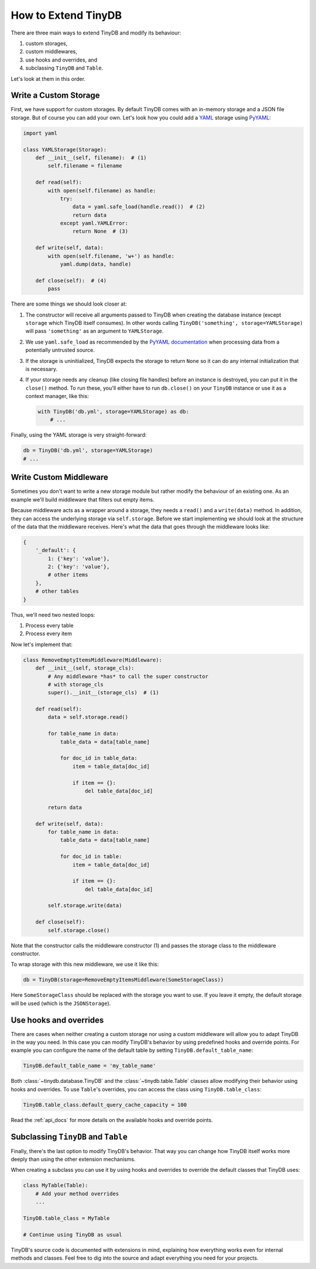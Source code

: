 How to Extend TinyDB
====================

There are three main ways to extend TinyDB and modify its behaviour:

1. custom storages,
2. custom middlewares,
3. use hooks and overrides, and
4. subclassing ``TinyDB`` and ``Table``.

Let's look at them in this order.

Write a Custom Storage
----------------------

First, we have support for custom storages. By default TinyDB comes with an
in-memory storage and a JSON file storage. But of course you can add your own.
Let's look how you could add a `YAML <http://yaml.org/>`_ storage using
`PyYAML <http://pyyaml.org/wiki/PyYAML>`_:

.. code-block:: python

    import yaml

    class YAMLStorage(Storage):
        def __init__(self, filename):  # (1)
            self.filename = filename

        def read(self):
            with open(self.filename) as handle:
                try:
                    data = yaml.safe_load(handle.read())  # (2)
                    return data
                except yaml.YAMLError:
                    return None  # (3)

        def write(self, data):
            with open(self.filename, 'w+') as handle:
                yaml.dump(data, handle)

        def close(self):  # (4)
            pass

There are some things we should look closer at:

1. The constructor will receive all arguments passed to TinyDB when creating
   the database instance (except ``storage`` which TinyDB itself consumes).
   In other words calling ``TinyDB('something', storage=YAMLStorage)`` will
   pass ``'something'`` as an argument to ``YAMLStorage``.
2. We use ``yaml.safe_load`` as recommended by the
   `PyYAML documentation <http://pyyaml.org/wiki/PyYAMLDocumentation#LoadingYAML>`_
   when processing data from a potentially untrusted source.
3. If the storage is uninitialized, TinyDB expects the storage to return
   ``None`` so it can do any internal initialization that is necessary.
4. If your storage needs any cleanup (like closing file handles) before an
   instance is destroyed, you can put it in the ``close()`` method. To run
   these, you'll either have to run ``db.close()`` on your ``TinyDB`` instance
   or use it as a context manager, like this:

   .. code-block:: python

        with TinyDB('db.yml', storage=YAMLStorage) as db:
            # ...

Finally, using the YAML storage is very straight-forward:

.. code-block:: python

    db = TinyDB('db.yml', storage=YAMLStorage)
    # ...


Write Custom Middleware
-------------------------

Sometimes you don't want to write a new storage module but rather modify the
behaviour of an existing one. As an example we'll build middleware that filters
out empty items.

Because middleware acts as a wrapper around a storage, they needs a ``read()``
and a ``write(data)`` method. In addition, they can access the underlying storage
via ``self.storage``. Before we start implementing we should look at the structure
of the data that the middleware receives. Here's what the data that goes through
the middleware looks like:

.. code-block:: python

    {
        '_default': {
            1: {'key': 'value'},
            2: {'key': 'value'},
            # other items
        },
        # other tables
    }

Thus, we'll need two nested loops:

1. Process every table
2. Process every item

Now let's implement that:

.. code-block:: python

    class RemoveEmptyItemsMiddleware(Middleware):
        def __init__(self, storage_cls):
            # Any middleware *has* to call the super constructor
            # with storage_cls
            super().__init__(storage_cls)  # (1)

        def read(self):
            data = self.storage.read()

            for table_name in data:
                table_data = data[table_name]

                for doc_id in table_data:
                    item = table_data[doc_id]

                    if item == {}:
                        del table_data[doc_id]

            return data

        def write(self, data):
            for table_name in data:
                table_data = data[table_name]

                for doc_id in table:
                    item = table_data[doc_id]

                    if item == {}:
                        del table_data[doc_id]

            self.storage.write(data)

        def close(self):
            self.storage.close()


Note that the constructor calls the middleware constructor (1) and passes
the storage class to the middleware constructor.

To wrap storage with this new middleware, we use it like this:

.. code-block:: python

    db = TinyDB(storage=RemoveEmptyItemsMiddleware(SomeStorageClass))

Here ``SomeStorageClass`` should be replaced with the storage you want to use.
If you leave it empty, the default storage will be used (which is the ``JSONStorage``).

Use hooks and overrides
-----------------------

.. _extend_hooks:

There are cases when neither creating a custom storage nor using a custom
middleware will allow you to adapt TinyDB in the way you need. In this case
you can modify TinyDB's behavior by using predefined hooks and override points.
For example you can configure the name of the default table by setting
``TinyDB.default_table_name``:

.. code-block:: python

    TinyDB.default_table_name = 'my_table_name'

Both :class:`~tinydb.database.TinyDB` and the :class:`~tinydb.table.Table`
classes allow modifying their behavior using hooks and overrides. To use
``Table``'s overrides, you can access the class using ``TinyDB.table_class``:

.. code-block:: python

    TinyDB.table_class.default_query_cache_capacity = 100

Read the :ref:`api_docs` for more details on the available hooks and override
points.

Subclassing ``TinyDB`` and ``Table``
------------------------------------

Finally, there's the last option to modify TinyDB's behavior. That way you
can change how TinyDB itself works more deeply than using the other extension
mechanisms.

When creating a subclass you can use it by using hooks and overrides to override
the default classes that TinyDB uses:

.. code-block:: python

    class MyTable(Table):
        # Add your method overrides
        ...

    TinyDB.table_class = MyTable

    # Continue using TinyDB as usual

TinyDB's source code is documented with extensions in mind, explaining how
everything works even for internal methods and classes. Feel free to dig into
the source and adapt everything you need for your projects.
